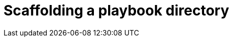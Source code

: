 ifdef::context[:parent-context: {context}]
[id="scaffolding-playbook-directory"]

= Scaffolding a playbook directory

:context: scaffolding-playbook-directory
[role="_abstract"]

//include::devtools/proc.adoc[leveloffset=+1]

ifdef::parent-context[:context: {parent-context}]
ifndef::parent-context[:!context:]

